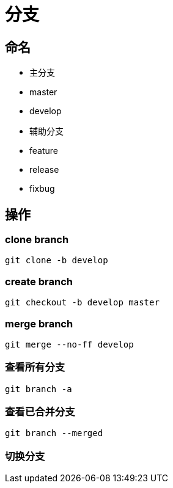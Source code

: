 
= 分支

== 命名

- 主分支

    - master

    - develop

- 辅助分支

    - feature
    - release
    - fixbug

== 操作

=== clone branch

[source,shell script]
----
git clone -b develop

----

=== create branch

[source,shell script]
----
git checkout -b develop master

----

=== merge branch

[source,shell script]
----
git merge --no-ff develop

----

=== 查看所有分支
----
git branch -a

----

=== 查看已合并分支
----
git branch --merged

----


=== 切换分支
